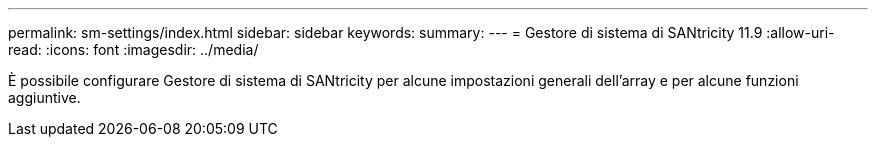 ---
permalink: sm-settings/index.html 
sidebar: sidebar 
keywords:  
summary:  
---
= Gestore di sistema di SANtricity 11.9
:allow-uri-read: 
:icons: font
:imagesdir: ../media/


[role="lead"]
È possibile configurare Gestore di sistema di SANtricity per alcune impostazioni generali dell'array e per alcune funzioni aggiuntive.
